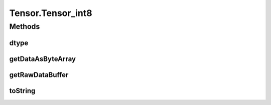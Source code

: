 .. java:import:: java.nio Buffer

.. java:import:: java.nio ByteBuffer

.. java:import:: java.nio ByteOrder

.. java:import:: java.nio DoubleBuffer

.. java:import:: java.nio FloatBuffer

.. java:import:: java.nio IntBuffer

.. java:import:: java.nio LongBuffer

.. java:import:: java.util Arrays

.. java:import:: java.util Locale

Tensor.Tensor_int8
==================

.. java:package:: org.pytorch
   :noindex:

.. java:type:: static class Tensor_int8 extends Tensor
   :outertype: Tensor

Methods
-------
dtype
^^^^^

.. java:method:: @Override public DType dtype()
   :outertype: Tensor.Tensor_int8

getDataAsByteArray
^^^^^^^^^^^^^^^^^^

.. java:method:: @Override public byte[] getDataAsByteArray()
   :outertype: Tensor.Tensor_int8

getRawDataBuffer
^^^^^^^^^^^^^^^^

.. java:method:: @Override  Buffer getRawDataBuffer()
   :outertype: Tensor.Tensor_int8

toString
^^^^^^^^

.. java:method:: @Override public String toString()
   :outertype: Tensor.Tensor_int8


